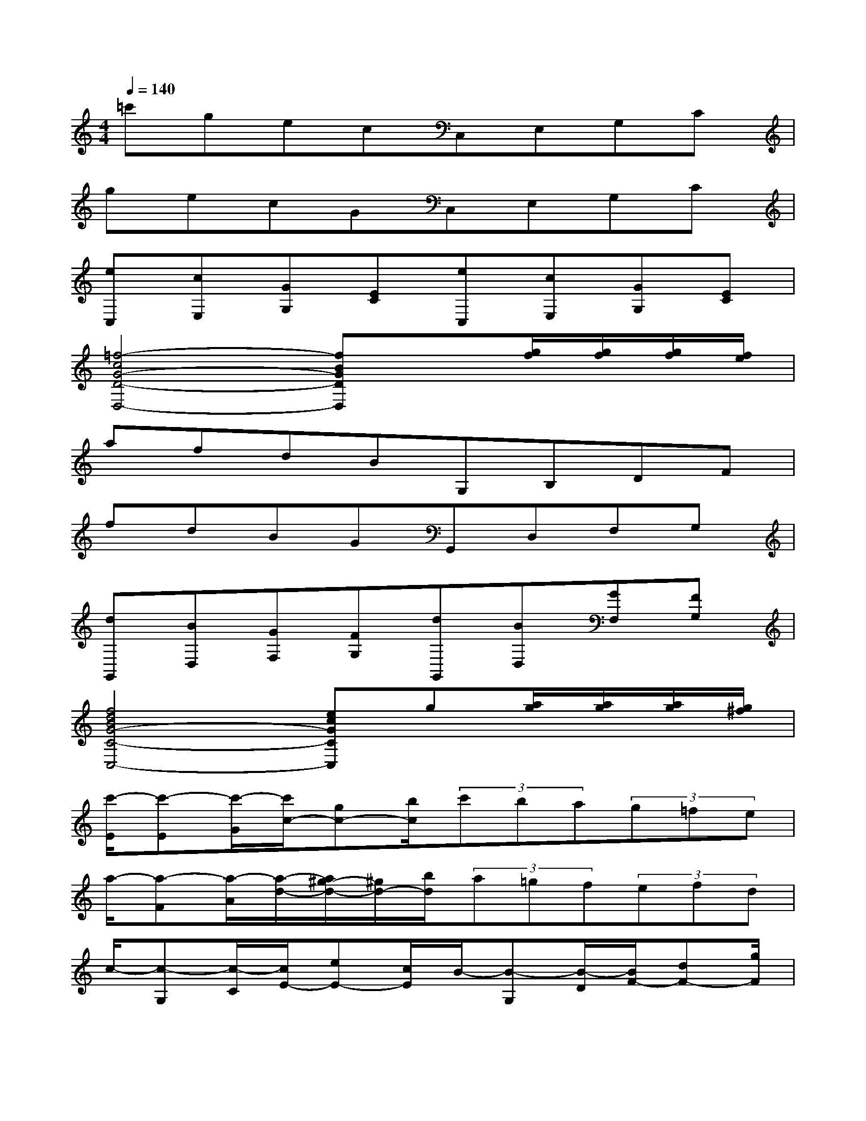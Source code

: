 X:1
T:
M:4/4
L:1/8
Q:1/4=140
K:C%0sharps
V:1
=c'gecC,E,G,C|
gecGC,E,G,C|
[eC,][cE,][GG,][EC][eC,][cE,][GG,][EC]|
[=f4-c4G4-D4-D,4-][fBGDD,]x[g/2f/2][g/2f/2][g/2f/2][f/2e/2]|
afdBG,B,DF|
fdBGG,,D,F,G,|
[dG,,][BD,][GF,][FG,][dG,,][BD,][GF,][FG,]|
[f4d4B4G4-C4-C,4-][ecGCC,]g[a/2g/2][a/2g/2][a/2g/2][g/2^f/2]|
[c'/2-E/2][c'-E][c'/2-G/2][c'/2c/2-][gc-][b/2c/2](3c'ba(3g=fe|
a/2-[a-F][a/2-A/2][a/2-d/2-][a/2^g/2-d/2-][^g/2d/2-][b/2d/2](3a=gf(3efd|
c/2-[c-G,][c/2-C/2][c/2E/2-][eE-][c/2E/2]B/2-[B-G,][B/2-D/2][B/2F/2-][dF-][g/2F/2]|
f/2-[f-C][f/2-E/2][f/2G/2-][eG-][f/2G/2](3^fg^g(3a^ab|
c'/2-[c'-E][c'/2-=G/2][c'/2c/2-][g/2-c/2-][b/2-g/2c/2-][b/2c/2](3c'gb(3c'gb|
c'/2-[c'-E][c'/2-G/2][c'/2c/2-][g/2-c/2-][^a/2-g/2c/2-][^a/2c/2](3c'g^a(3c'g^a|
c'/2-[c'-=F][c'/2-=A/2][c'/2c/2-][fc-][a/2c/2]^a/2-[^a-^A,][^a/2-D/2][^a/2G/2-][dG-][g/2G/2]|
=a/2-[a-C][a/2-F/2][a/2A/2-][cA-][f/2A/2]g/2-[g-C,][g/2-G,/2][g/2C/2-][^AC-][e/2C/2]